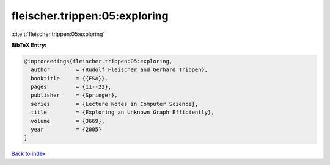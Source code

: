 fleischer.trippen:05:exploring
==============================

:cite:t:`fleischer.trippen:05:exploring`

**BibTeX Entry:**

.. code-block:: bibtex

   @inproceedings{fleischer.trippen:05:exploring,
     author        = {Rudolf Fleischer and Gerhard Trippen},
     booktitle     = {{ESA}},
     pages         = {11--22},
     publisher     = {Springer},
     series        = {Lecture Notes in Computer Science},
     title         = {Exploring an Unknown Graph Efficiently},
     volume        = {3669},
     year          = {2005}
   }

`Back to index <../By-Cite-Keys.html>`__

